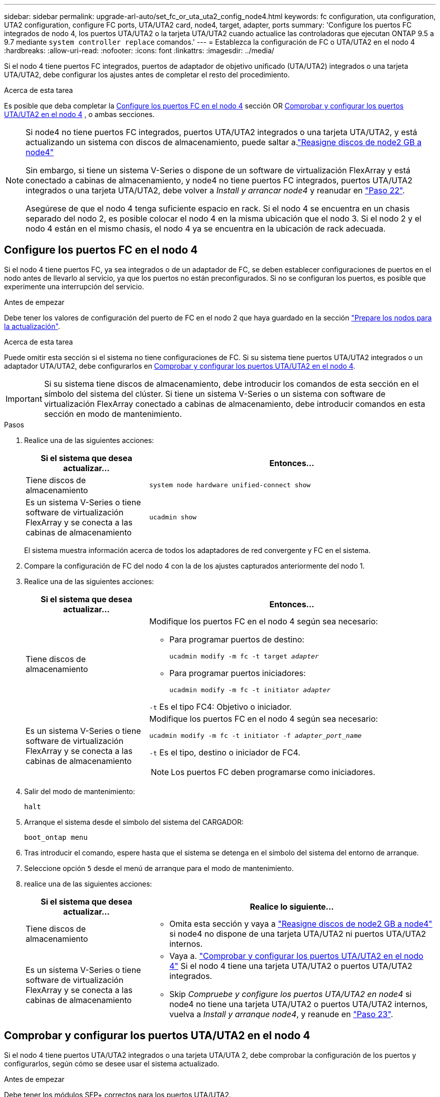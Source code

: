 ---
sidebar: sidebar 
permalink: upgrade-arl-auto/set_fc_or_uta_uta2_config_node4.html 
keywords: fc configuration, uta configuration, UTA2 configuration, configure FC ports, UTA/UTA2 card, node4, target, adapter, ports 
summary: 'Configure los puertos FC integrados de nodo 4, los puertos UTA/UTA2 o la tarjeta UTA/UTA2 cuando actualice las controladoras que ejecutan ONTAP 9.5 a 9.7 mediante `system controller replace` comandos.' 
---
= Establezca la configuración de FC o UTA/UTA2 en el nodo 4
:hardbreaks:
:allow-uri-read: 
:nofooter: 
:icons: font
:linkattrs: 
:imagesdir: ../media/


[role="lead"]
Si el nodo 4 tiene puertos FC integrados, puertos de adaptador de objetivo unificado (UTA/UTA2) integrados o una tarjeta UTA/UTA2, debe configurar los ajustes antes de completar el resto del procedimiento.

.Acerca de esta tarea
Es posible que deba completar la <<Configure los puertos FC en el nodo 4>> sección OR <<Comprobar y configurar los puertos UTA/UTA2 en el nodo 4>> , o ambas secciones.

[NOTE]
====
Si node4 no tiene puertos FC integrados, puertos UTA/UTA2 integrados o una tarjeta UTA/UTA2, y está actualizando un sistema con discos de almacenamiento, puede saltar a.link:reassign-node2-disks-to-node4.html["Reasigne discos de node2 GB a node4"]

Sin embargo, si tiene un sistema V-Series o dispone de un software de virtualización FlexArray y está conectado a cabinas de almacenamiento, y node4 no tiene puertos FC integrados, puertos UTA/UTA2 integrados o una tarjeta UTA/UTA2, debe volver a _Install y arrancar node4_ y reanudar en link:install_boot_node4.html#step22["Paso 22"].

Asegúrese de que el nodo 4 tenga suficiente espacio en rack. Si el nodo 4 se encuentra en un chasis separado del nodo 2, es posible colocar el nodo 4 en la misma ubicación que el nodo 3. Si el nodo 2 y el nodo 4 están en el mismo chasis, el nodo 4 ya se encuentra en la ubicación de rack adecuada.

====


== Configure los puertos FC en el nodo 4

Si el nodo 4 tiene puertos FC, ya sea integrados o de un adaptador de FC, se deben establecer configuraciones de puertos en el nodo antes de llevarlo al servicio, ya que los puertos no están preconfigurados. Si no se configuran los puertos, es posible que experimente una interrupción del servicio.

.Antes de empezar
Debe tener los valores de configuración del puerto de FC en el nodo 2 que haya guardado en la sección link:prepare_nodes_for_upgrade.html["Prepare los nodos para la actualización"].

.Acerca de esta tarea
Puede omitir esta sección si el sistema no tiene configuraciones de FC. Si su sistema tiene puertos UTA/UTA2 integrados o un adaptador UTA/UTA2, debe configurarlos en <<Comprobar y configurar los puertos UTA/UTA2 en el nodo 4>>.


IMPORTANT: Si su sistema tiene discos de almacenamiento, debe introducir los comandos de esta sección en el símbolo del sistema del clúster. Si tiene un sistema V-Series o un sistema con software de virtualización FlexArray conectado a cabinas de almacenamiento, debe introducir comandos en esta sección en modo de mantenimiento.

.Pasos
. Realice una de las siguientes acciones:
+
[cols="30,70"]
|===
| Si el sistema que desea actualizar... | Entonces… 


| Tiene discos de almacenamiento | `system node hardware unified-connect show` 


| Es un sistema V-Series o tiene software de virtualización FlexArray y se conecta a las cabinas de almacenamiento | `ucadmin show` 
|===
+
El sistema muestra información acerca de todos los adaptadores de red convergente y FC en el sistema.

. Compare la configuración de FC del nodo 4 con la de los ajustes capturados anteriormente del nodo 1.
. Realice una de las siguientes acciones:
+
[cols="30,70"]
|===
| Si el sistema que desea actualizar... | Entonces… 


| Tiene discos de almacenamiento  a| 
Modifique los puertos FC en el nodo 4 según sea necesario:

** Para programar puertos de destino:
+
`ucadmin modify -m fc -t target _adapter_`

** Para programar puertos iniciadores:
+
`ucadmin modify -m fc -t initiator _adapter_`



`-t` Es el tipo FC4: Objetivo o iniciador.



| Es un sistema V-Series o tiene software de virtualización FlexArray y se conecta a las cabinas de almacenamiento  a| 
Modifique los puertos FC en el nodo 4 según sea necesario:

`ucadmin modify -m fc -t initiator -f _adapter_port_name_`

`-t` Es el tipo, destino o iniciador de FC4.


NOTE: Los puertos FC deben programarse como iniciadores.

|===
. Salir del modo de mantenimiento:
+
`halt`

. Arranque el sistema desde el símbolo del sistema del CARGADOR:
+
`boot_ontap menu`

. Tras introducir el comando, espere hasta que el sistema se detenga en el símbolo del sistema del entorno de arranque.
. Seleccione opción `5` desde el menú de arranque para el modo de mantenimiento.


. [[paso8]]realice una de las siguientes acciones:
+
[cols="30,70"]
|===
| Si el sistema que desea actualizar... | Realice lo siguiente... 


| Tiene discos de almacenamiento  a| 
** Omita esta sección y vaya a link:reassign-node2-disks-to-node4.html["Reasigne discos de node2 GB a node4"] si node4 no dispone de una tarjeta UTA/UTA2 ni puertos UTA/UTA2 internos.




| Es un sistema V-Series o tiene software de virtualización FlexArray y se conecta a las cabinas de almacenamiento  a| 
** Vaya a. link:set_fc_or_uta_uta2_config_node4.html#check-and-configure-utauta2-ports-on-node4["Comprobar y configurar los puertos UTA/UTA2 en el nodo 4"] Si el nodo 4 tiene una tarjeta UTA/UTA2 o puertos UTA/UTA2 integrados.
** Skip _Compruebe y configure los puertos UTA/UTA2 en node4_ si node4 no tiene una tarjeta UTA/UTA2 o puertos UTA/UTA2 internos, vuelva a _Install y arranque node4_, y reanude en link:install_boot_node4.html#auto_install4_step23["Paso 23"].


|===




== Comprobar y configurar los puertos UTA/UTA2 en el nodo 4

Si el nodo 4 tiene puertos UTA/UTA2 integrados o una tarjeta UTA/UTA 2, debe comprobar la configuración de los puertos y configurarlos, según cómo se desee usar el sistema actualizado.

.Antes de empezar
Debe tener los módulos SFP+ correctos para los puertos UTA/UTA2.

.Acerca de esta tarea
Los puertos UTA/UTA2 se pueden configurar en modo FC nativo o modo UTA/UTA 2. El modo FC admite iniciador FC y objetivo FC; el modo UTA/UTA2 permite que el tráfico FCoE y NIC simultáneas comparta la misma interfaz SFP+ 10 GbE y admite destino FC.


NOTE: Los materiales de marketing de NetApp podrían utilizar el término UTA2 para consultar los puertos y adaptadores de CNA. Sin embargo, la CLI utiliza el término CNA.

Los puertos UTA/UTA2 pueden estar en un adaptador o en la controladora con las siguientes configuraciones:

* Las tarjetas UTA/UTA2 solicitadas al mismo tiempo que la controladora están configuradas antes del envío para tener la personalidad solicitada.
* Las tarjetas UTA/UTA2 solicitadas por separado desde la controladora se envían con la personalidad de destino FC predeterminada.
* Los puertos UTA/UTA2 integrados en las nuevas controladoras están configurados (antes del envío) para tener la personalidad solicitada.


Sin embargo, debe comprobar la configuración de los puertos UTA/UTA2 del nodo 4 y cambiarlo, si es necesario.


WARNING: *Atención*: Si el sistema tiene discos de almacenamiento, debe introducir los comandos de esta sección en el indicador del clúster a menos que se le indique entrar en modo de mantenimiento. Si tiene un sistema FC de MetroCluster, un sistema V-Series o un sistema con software de virtualización FlexArray conectado a cabinas de almacenamiento, debe estar en modo de mantenimiento para configurar puertos UTA/UTA2.

.Pasos
. Compruebe cómo se configuran los puertos actualmente mediante uno de los siguientes comandos del nodo 4:
+
[cols="30,70"]
|===
| Si el sistema... | Entonces… 


| Tiene discos de almacenamiento | `system node hardware unified-connect show` 


| Es un sistema V-Series o tiene software de virtualización FlexArray y se conecta a las cabinas de almacenamiento | `ucadmin show` 
|===
+
El sistema muestra un resultado similar al siguiente ejemplo:

+
....
*> ucadmin show
                Current  Current    Pending   Pending   Admin
Node   Adapter  Mode     Type       Mode      Type      Status
----   -------  ---      ---------  -------   --------  -------
f-a    0e       fc       initiator  -          -        online
f-a    0f       fc       initiator  -          -        online
f-a    0g       cna      target     -          -        online
f-a    0h       cna      target     -          -        online
f-a    0e       fc       initiator  -          -        online
f-a    0f       fc       initiator  -          -        online
f-a    0g       cna      target     -          -        online
f-a    0h       cna      target     -          -        online
*>
....
. Si el módulo SFP+ actual no coincide con el uso deseado, sustitúyalo por el módulo SFP+ correcto.
+
Póngase en contacto con su representante de NetApp para obtener el módulo SFP+ correcto.

. Examine el resultado del `ucadmin show` Command y determine si los puertos UTA/UTA2 tienen la personalidad que desea.
. Realice una de las siguientes acciones:
+
[cols="30,70"]
|===
| Si los puertos CNA... | Entonces… 


| No tenga la personalidad que usted desea | Vaya a. <<auto_check_4_step5,Paso 5>>. 


| Tenga la personalidad que usted desea | Pase los pasos 5 a 12 y vaya a. <<auto_check_4_step13,Paso 13>>. 
|===
. [[auto_check_4_step5]]realice una de las siguientes acciones:
+
[cols="30,70"]
|===
| Si va a configurar... | Entonces… 


| Puertos en una tarjeta UTA/UTA2 | Vaya a. <<auto_check_4_step7,Paso 7>> 


| Puertos UTA/UTA2 integrados | Vaya al paso 7 y vaya a. <<auto_check_4_step8,Paso 8>>. 
|===
. Si el adaptador está en modo iniciador y si el puerto UTA/UTA2 está en línea, desconecte el puerto UTA/UTA2:
+
`storage disable adapter _adapter_name_`

+
Los adaptadores del modo de destino se desconectan automáticamente en modo de mantenimiento.

. [[auto_check_4_step7]]Si la configuración actual no coincide con el uso deseado, cambie la configuración según sea necesario:
+
`ucadmin modify -m fc|cna -t initiator|target _adapter_name_`

+
** `-m` Es el modo personalidad, FC o 10 GbE UTA.
** `-t` Es el tipo FC4, `target` o. `initiator`.
+

NOTE: Se debe usar iniciador FC para unidades de cinta, sistemas de virtualización FlexArray y configuraciones de MetroCluster. Debe usar el destino FC para los clientes SAN.



. [[auto_check_4_step8]]Compruebe los ajustes utilizando el siguiente comando y examine su salida:
+
`ucadmin show`

. Compruebe la configuración:
+
[cols="40,60"]
|===
| Si el sistema... | Entonces… 


| Tiene discos de almacenamiento | `ucadmin show` 


| Es un sistema V-Series o tiene software de virtualización FlexArray y se conecta a las cabinas de almacenamiento | `ucadmin show` 
|===
+
La salida de los siguientes ejemplos muestra que el tipo FC4 del adaptador "1b" está cambiando a. `initiator` y que el modo de los adaptadores "2a" y "2b" está cambiando a. `cna`:

+
....
*> ucadmin show
Node  Adapter  Current Mode  Current Type  Pending Mode  Pending Type  Admin Status
----  -------  ------------  ------------  ------------  ------------  ------------
f-a   1a       fc             initiator    -             -             online
f-a   1b       fc             target       -             initiator     online
f-a   2a       fc             target       cna           -             online
f-a   2b       fc             target       cna           -             online
4 entries were displayed.
*>
....
. Coloque los puertos de destino en línea introduciendo uno de los siguientes comandos, una vez por cada puerto:
+
[cols="30,70"]
|===
| Si el sistema... | Entonces… 


| Tiene discos de almacenamiento | `network fcp adapter modify -node _node_name_ -adapter _adapter_name_ -state up` 


| Es un sistema V-Series o tiene software de virtualización FlexArray y se conecta a las cabinas de almacenamiento | `fcp config _adapter_name_ up` 
|===
. Conecte el cable del puerto.


. [[step12]]realice una de las siguientes acciones:
+
[cols="30,70"]
|===
| Si el sistema... | Realice lo siguiente... 


| Tiene discos de almacenamiento | Vaya a link:reassign-node2-disks-to-node4.html["Reasigne discos de node2 GB a node4"]. 


| Es un sistema V-Series o tiene software de virtualización FlexArray y se conecta a las cabinas de almacenamiento | Vuelva a _Install e inicie node4_ y reanude en link:install_boot_node4.html#auto_install4_step23["Paso 23"]. 
|===
. [[auto_check_4_step13]]salir del modo de mantenimiento:
+
`halt`

. [[step14]]Inicie el nodo en el menú de inicio:
+
`boot_ontap menu`

+
Si va a actualizar a un sistema AFF A800, vaya a link:reassign-node2-disks-to-node4.html#auto_check_4_step9["Reasigne los discos node2 a node4, paso 9"].



